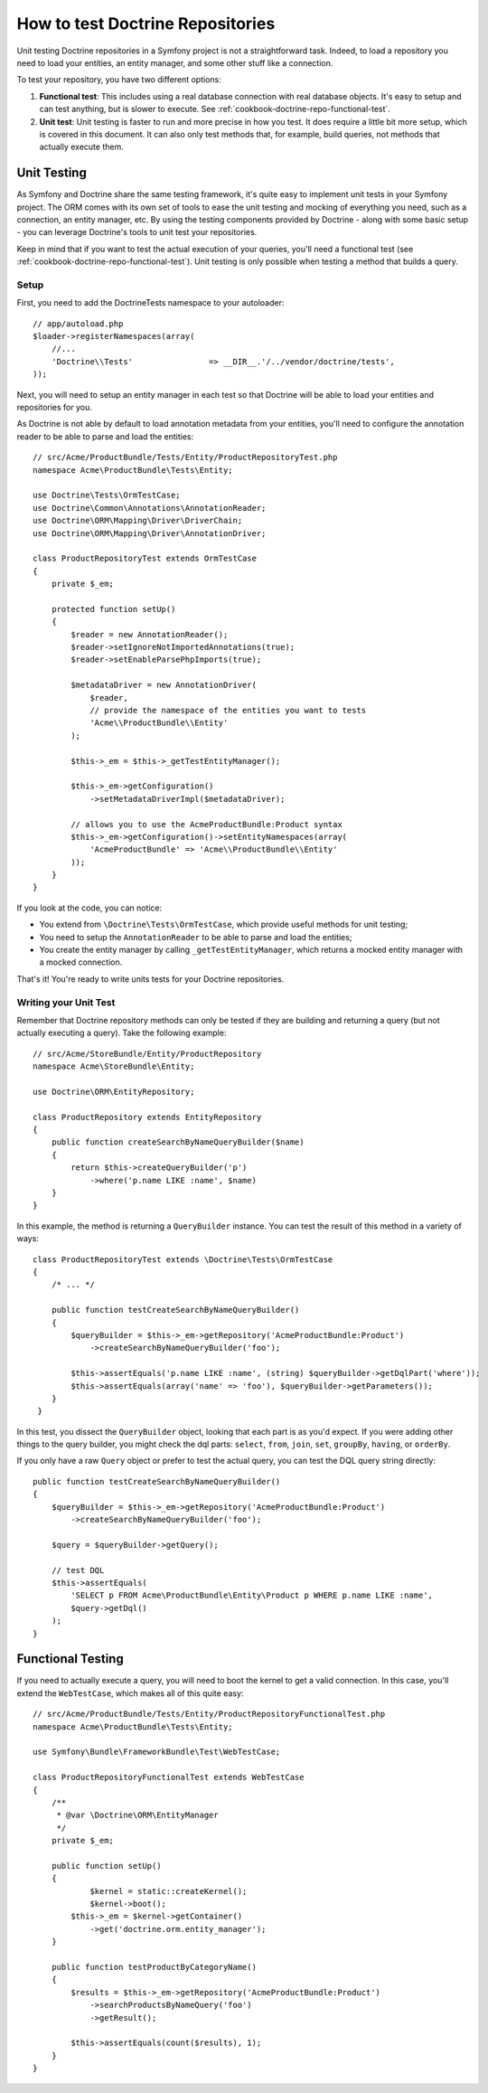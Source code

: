 .. index::
   single: Tests; Doctrine

How to test Doctrine Repositories
=================================

Unit testing Doctrine repositories in a Symfony project is not a straightforward
task. Indeed, to load a repository you need to load your entities, an entity 
manager, and some other stuff like a connection.

To test your repository, you have two different options:

1) **Functional test**: This includes using a real database connection with
   real database objects. It's easy to setup and can test anything, but is
   slower to execute. See :ref:`cookbook-doctrine-repo-functional-test`.

2) **Unit test**: Unit testing is faster to run and more precise in how you
   test. It does require a little bit more setup, which is covered in this
   document. It can also only test methods that, for example, build queries,
   not methods that actually execute them.

Unit Testing
------------

As Symfony and Doctrine share the same testing framework, it's quite easy to 
implement unit tests in your Symfony project. The ORM comes with its own set
of tools to ease the unit testing and mocking of everything you need, such as
a connection, an entity manager, etc. By using the testing components provided
by Doctrine - along with some basic setup - you can leverage Doctrine's tools
to unit test your repositories.

Keep in mind that if you want to test the actual execution of your queries,
you'll need a functional test (see :ref:`cookbook-doctrine-repo-functional-test`).
Unit testing is only possible when testing a method that builds a query.

Setup
~~~~~

First, you need to add the Doctrine\Tests namespace to your autoloader::

    // app/autoload.php
    $loader->registerNamespaces(array(
        //...
        'Doctrine\\Tests'                => __DIR__.'/../vendor/doctrine/tests',
    ));

Next, you will need to setup an entity manager in each test so that Doctrine
will be able to load your entities and repositories for you.

As Doctrine is not able by default to load annotation metadata from your
entities, you'll need to configure the annotation reader to be able to parse
and load the entities::

    // src/Acme/ProductBundle/Tests/Entity/ProductRepositoryTest.php
    namespace Acme\ProductBundle\Tests\Entity;

    use Doctrine\Tests\OrmTestCase;
    use Doctrine\Common\Annotations\AnnotationReader;
    use Doctrine\ORM\Mapping\Driver\DriverChain;
    use Doctrine\ORM\Mapping\Driver\AnnotationDriver;

    class ProductRepositoryTest extends OrmTestCase
    {
        private $_em;

        protected function setUp()
        {
            $reader = new AnnotationReader();
            $reader->setIgnoreNotImportedAnnotations(true);
            $reader->setEnableParsePhpImports(true);

            $metadataDriver = new AnnotationDriver(
                $reader, 
                // provide the namespace of the entities you want to tests
                'Acme\\ProductBundle\\Entity'
            );

            $this->_em = $this->_getTestEntityManager();

            $this->_em->getConfiguration()
            	->setMetadataDriverImpl($metadataDriver);

            // allows you to use the AcmeProductBundle:Product syntax
            $this->_em->getConfiguration()->setEntityNamespaces(array(
                'AcmeProductBundle' => 'Acme\\ProductBundle\\Entity'
            ));
        }
    }

If you look at the code, you can notice:

* You extend from ``\Doctrine\Tests\OrmTestCase``, which provide useful methods
  for unit testing;

* You need to setup the ``AnnotationReader`` to be able to parse and load the
  entities;

* You create the entity manager by calling ``_getTestEntityManager``, which
  returns a mocked entity manager with a mocked connection.

That's it! You're ready to write units tests for your Doctrine repositories.

Writing your Unit Test
~~~~~~~~~~~~~~~~~~~~~~

Remember that Doctrine repository methods can only be tested if they are
building and returning a query (but not actually executing a query). Take
the following example::

    // src/Acme/StoreBundle/Entity/ProductRepository
    namespace Acme\StoreBundle\Entity;

    use Doctrine\ORM\EntityRepository;

    class ProductRepository extends EntityRepository
    {
        public function createSearchByNameQueryBuilder($name)
        {
            return $this->createQueryBuilder('p')
                ->where('p.name LIKE :name', $name)
        }
    }

In this example, the method is returning a ``QueryBuilder`` instance. You
can test the result of this method in a variety of ways::

    class ProductRepositoryTest extends \Doctrine\Tests\OrmTestCase
    {
        /* ... */

        public function testCreateSearchByNameQueryBuilder()
        {
            $queryBuilder = $this->_em->getRepository('AcmeProductBundle:Product')
                ->createSearchByNameQueryBuilder('foo');

            $this->assertEquals('p.name LIKE :name', (string) $queryBuilder->getDqlPart('where'));
            $this->assertEquals(array('name' => 'foo'), $queryBuilder->getParameters());
        }
     }

In this test, you dissect the ``QueryBuilder`` object, looking that each
part is as you'd expect. If you were adding other things to the query builder,
you might check the dql parts: ``select``, ``from``, ``join``, ``set``, ``groupBy``,
``having``, or ``orderBy``.

If you only have a raw ``Query`` object or prefer to test the actual query,
you can test the DQL query string directly::

    public function testCreateSearchByNameQueryBuilder()
    {
        $queryBuilder = $this->_em->getRepository('AcmeProductBundle:Product')
            ->createSearchByNameQueryBuilder('foo');

        $query = $queryBuilder->getQuery();

        // test DQL
        $this->assertEquals(
            'SELECT p FROM Acme\ProductBundle\Entity\Product p WHERE p.name LIKE :name',
            $query->getDql()
        );
    }

.. _cookbook-doctrine-repo-functional-test:

Functional Testing
------------------

If you need to actually execute a query, you will need to boot the kernel
to get a valid connection. In this case, you'll extend the ``WebTestCase``,
which makes all of this quite easy::

    // src/Acme/ProductBundle/Tests/Entity/ProductRepositoryFunctionalTest.php
    namespace Acme\ProductBundle\Tests\Entity;

    use Symfony\Bundle\FrameworkBundle\Test\WebTestCase;

    class ProductRepositoryFunctionalTest extends WebTestCase
    {
        /**
         * @var \Doctrine\ORM\EntityManager
         */
        private $_em;

        public function setUp()
        {
        	$kernel = static::createKernel();
        	$kernel->boot();
            $this->_em = $kernel->getContainer()
                ->get('doctrine.orm.entity_manager');
        }

        public function testProductByCategoryName()
        {
            $results = $this->_em->getRepository('AcmeProductBundle:Product')
                ->searchProductsByNameQuery('foo')
                ->getResult();

            $this->assertEquals(count($results), 1);
        }
    }
